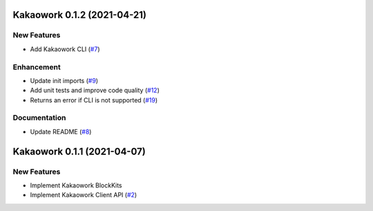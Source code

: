 Kakaowork 0.1.2 (2021-04-21)
============================

New Features
------------

- Add Kakaowork CLI (`#7 <https://github.com/skyoo2003/kakaowork-py/issues/7>`_)


Enhancement
-----------

- Update init imports (`#9 <https://github.com/skyoo2003/kakaowork-py/issues/9>`_)
- Add unit tests and improve code quality (`#12 <https://github.com/skyoo2003/kakaowork-py/issues/12>`_)
- Returns an error if CLI is not supported (`#19 <https://github.com/skyoo2003/kakaowork-py/issues/19>`_)


Documentation
-------------

- Update README (`#8 <https://github.com/skyoo2003/kakaowork-py/issues/8>`_)


Kakaowork 0.1.1 (2021-04-07)
============================

New Features
------------

- Implement Kakaowork BlockKits
- Implement Kakaowork Client API (`#2 <https://github.com/skyoo2003/kakaowork-py/issues/2>`_)
